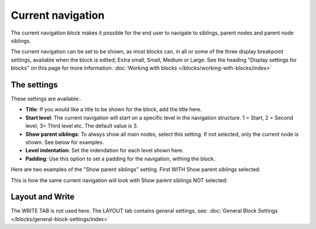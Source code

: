 Current navigation
===========================================

The current navigation block makes it possible for the end user to navigate to siblings, parent nodes and parent node siblings. 

.. image:: current-navigation-example.png

The current navigation can be set to be shown, as most blocks can, in all or some of the three display breakpoint settings, available when the block is edited; Extra small, Small, Medium or Large. See the heading "Display settings for blocks" on this page for more information: :doc:`Working with blocks </blocks/working-with-blocks/index>`

The settings
*************
These settings are available:.

.. image:: current-navigation-settings-new3.png

+ **Title**: If you would like a title to be shown for the block, add the title here.
+ **Start level**: The current navigation will start on a specific level in the navigation structure. 1 = Start, 2 = Second level, 3= Third level etc. The default value is 3.
+ **Show parent siblings**: To always show all main nodes, select this setting. If not selected, only the current node is shown. See below for examples.
+ **Level indentation**: Set the indendation for each level shown here.
+ **Padding**: Use this option to set a padding for the navigation, withing the block.

Here are two examples of the "Show parent siblings" setting. First WITH Show parent siblings selected:

.. image:: show-parent-g2.png

This is how the same current navigation will look with Show parent siblings NOT selected:

.. image:: show-parent-not-g2.png

Layout and Write
*********************
The WRITE TAB is not used here. The LAYOUT tab contains general settings, see: :doc:`General Block Settings </blocks/general-block-settings/index>`



